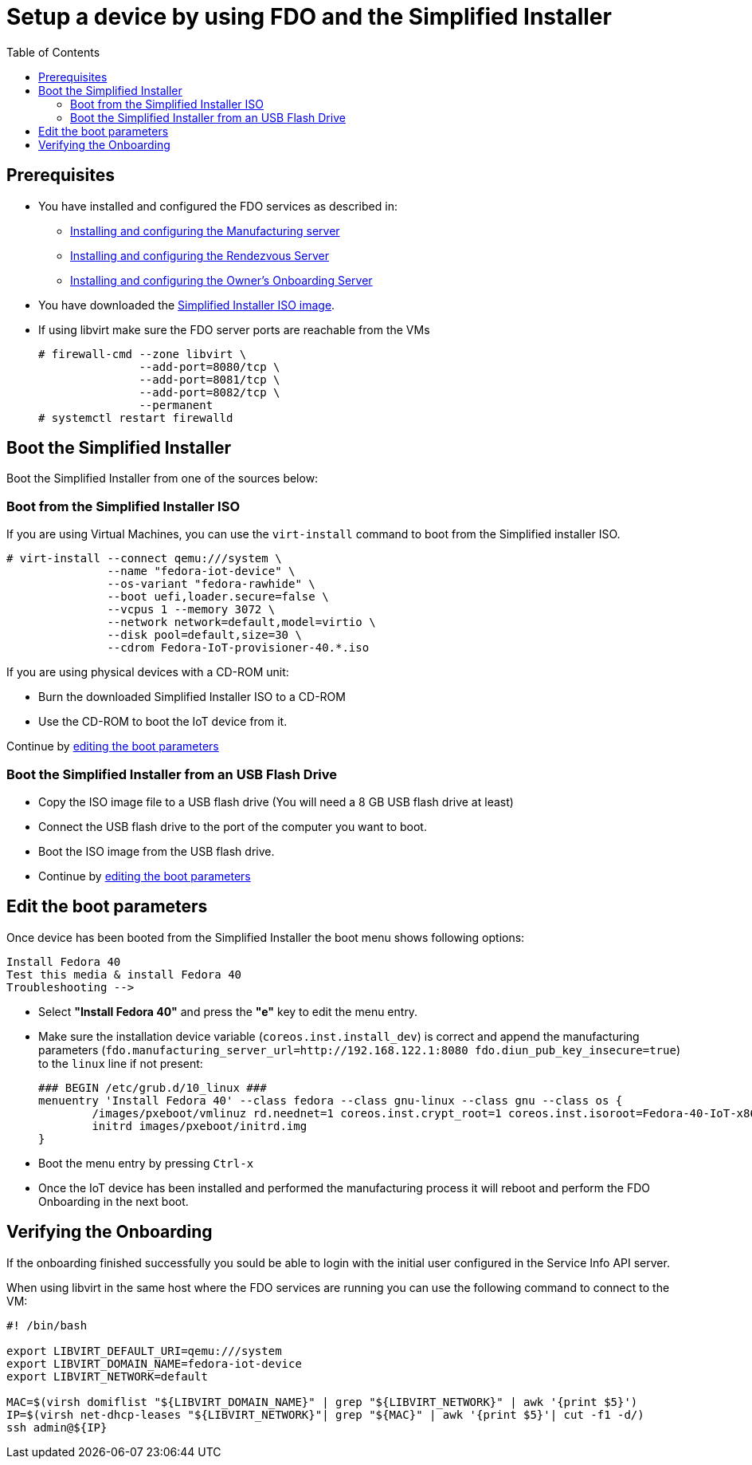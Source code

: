 = Setup a device by using FDO and the Simplified Installer
:FedoraVersion: 40
:toc:

== Prerequisites

* You have installed and configured the FDO services as described in:
** xref:fdo-installing-the-manufacturing-server-package.adoc[Installing and configuring the Manufacturing server]
** xref:fdo-installing-configuring-and-running-the-rendezvous-server.adoc[Installing and configuring the Rendezvous Server]
** xref:fdo-installing-configuring-and-running-the-owner-server.adoc[Installing and configuring the Owner's Onboarding Server]
* You have downloaded the link:http://iot.fedoraproject.org[Simplified Installer ISO image].
* If using libvirt make sure the FDO server ports are reachable from the VMs
+
....
# firewall-cmd --zone libvirt \
               --add-port=8080/tcp \
               --add-port=8081/tcp \
               --add-port=8082/tcp \
               --permanent
# systemctl restart firewalld
....

== Boot the Simplified Installer

Boot the Simplified Installer from one of the sources below:

=== Boot from the Simplified Installer ISO

If you are using Virtual Machines, you can use the `virt-install`
command to boot from the Simplified installer ISO.
[subs="attributes"]
....
# virt-install --connect qemu:///system \
               --name "fedora-iot-device" \
               --os-variant "fedora-rawhide" \
               --boot uefi,loader.secure=false \
               --vcpus 1 --memory 3072 \
               --network network=default,model=virtio \
               --disk pool=default,size=30 \
               --cdrom Fedora-IoT-provisioner-{FedoraVersion}.*.iso
....

If you are using physical devices with a CD-ROM unit:

* Burn the downloaded Simplified Installer ISO to a CD-ROM
* Use the CD-ROM to boot the IoT device from it.

Continue by xref:fdo-device-setup.adoc#_edit_the_boot_parameters[editing the boot parameters]

=== Boot the Simplified Installer from an USB Flash Drive

* Copy the ISO image file to a USB flash drive (You will need a 8 GB USB flash drive at least)
* Connect the USB flash drive to the port of the computer you want to boot.
* Boot the ISO image from the USB flash drive.
* Continue by xref:fdo-device-setup.adoc#_edit_boot_parameters[editing the boot parameters]

== Edit the boot parameters

Once device has been booted from the Simplified Installer the boot menu shows
following options:
[subs="attributes"]
....
Install Fedora {FedoraVersion}
Test this media & install Fedora {FedoraVersion}
Troubleshooting -->
....

* Select *"Install Fedora {FedoraVersion}"* and press the *"e"* key to edit the menu entry.
* Make sure the installation device variable (`coreos.inst.install_dev`) is correct and
append the manufacturing parameters
(`fdo.manufacturing_server_url=http://192.168.122.1:8080 fdo.diun_pub_key_insecure=true`)
to the `linux` line if not present:
+
[subs="attributes"]
....
### BEGIN /etc/grub.d/10_linux ###
menuentry 'Install Fedora {FedoraVersion}' --class fedora --class gnu-linux --class gnu --class os {
	/images/pxeboot/vmlinuz rd.neednet=1 coreos.inst.crypt_root=1 coreos.inst.isoroot=Fedora-{FedoraVersion}-IoT-x86_64 coreos.inst.install_dev=/dev/vda coreos.inst.image_file=/run/media/iso/image.raw.xz coreos.inst.insecure quiet fdo.manufacturing_server_url=http://192.168.122.1:8080 fdo.diun_pub_key_insecure=true
	initrd images/pxeboot/initrd.img
}
....
* Boot the menu entry by pressing `Ctrl-x`
* Once the IoT device has been installed and performed the manufacturing process it will reboot and perform the FDO Onboarding in the next boot.

== Verifying the Onboarding

If the onboarding finished successfully you sould be able to login with the initial user configured in the Service Info API server.

When using libvirt in the same host where the FDO services are running you can use the following command to connect to the VM:
....
#! /bin/bash

export LIBVIRT_DEFAULT_URI=qemu:///system
export LIBVIRT_DOMAIN_NAME=fedora-iot-device
export LIBVIRT_NETWORK=default

MAC=$(virsh domiflist "${LIBVIRT_DOMAIN_NAME}" | grep "${LIBVIRT_NETWORK}" | awk '{print $5}')
IP=$(virsh net-dhcp-leases "${LIBVIRT_NETWORK}"| grep "${MAC}" | awk '{print $5}'| cut -f1 -d/)
ssh admin@${IP}
....


